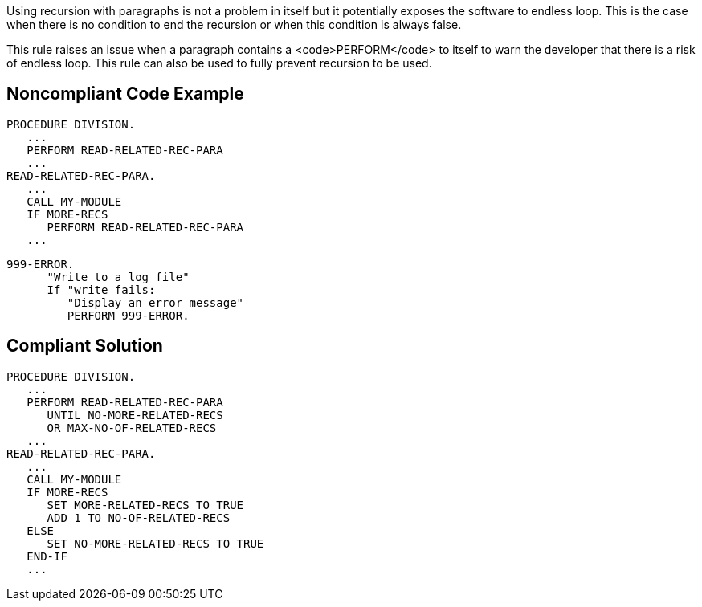 Using recursion with paragraphs is not a problem in itself but it potentially exposes the software to endless loop. This is the case when there is no condition to end the recursion or when this condition is always false.

This rule raises an issue when a paragraph contains a <code>PERFORM</code> to itself to warn the developer that there is a risk of endless loop. This rule can also be used to fully prevent recursion to be used.


== Noncompliant Code Example

----
PROCEDURE DIVISION.
   ...
   PERFORM READ-RELATED-REC-PARA
   ...
READ-RELATED-REC-PARA.
   ...
   CALL MY-MODULE
   IF MORE-RECS
      PERFORM READ-RELATED-REC-PARA
   ...
----

----
999-ERROR.
      "Write to a log file"
      If "write fails:
         "Display an error message"
         PERFORM 999-ERROR.
----


== Compliant Solution

----
PROCEDURE DIVISION.
   ...
   PERFORM READ-RELATED-REC-PARA
      UNTIL NO-MORE-RELATED-RECS
      OR MAX-NO-OF-RELATED-RECS
   ...
READ-RELATED-REC-PARA.
   ...
   CALL MY-MODULE
   IF MORE-RECS
      SET MORE-RELATED-RECS TO TRUE
      ADD 1 TO NO-OF-RELATED-RECS
   ELSE
      SET NO-MORE-RELATED-RECS TO TRUE
   END-IF
   ...
----

